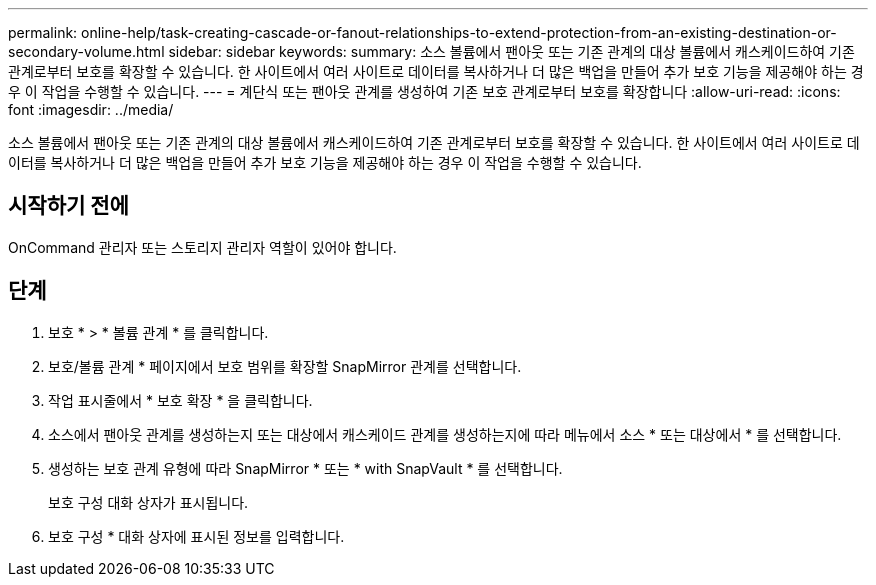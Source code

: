 ---
permalink: online-help/task-creating-cascade-or-fanout-relationships-to-extend-protection-from-an-existing-destination-or-secondary-volume.html 
sidebar: sidebar 
keywords:  
summary: 소스 볼륨에서 팬아웃 또는 기존 관계의 대상 볼륨에서 캐스케이드하여 기존 관계로부터 보호를 확장할 수 있습니다. 한 사이트에서 여러 사이트로 데이터를 복사하거나 더 많은 백업을 만들어 추가 보호 기능을 제공해야 하는 경우 이 작업을 수행할 수 있습니다. 
---
= 계단식 또는 팬아웃 관계를 생성하여 기존 보호 관계로부터 보호를 확장합니다
:allow-uri-read: 
:icons: font
:imagesdir: ../media/


[role="lead"]
소스 볼륨에서 팬아웃 또는 기존 관계의 대상 볼륨에서 캐스케이드하여 기존 관계로부터 보호를 확장할 수 있습니다. 한 사이트에서 여러 사이트로 데이터를 복사하거나 더 많은 백업을 만들어 추가 보호 기능을 제공해야 하는 경우 이 작업을 수행할 수 있습니다.



== 시작하기 전에

OnCommand 관리자 또는 스토리지 관리자 역할이 있어야 합니다.



== 단계

. 보호 * > * 볼륨 관계 * 를 클릭합니다.
. 보호/볼륨 관계 * 페이지에서 보호 범위를 확장할 SnapMirror 관계를 선택합니다.
. 작업 표시줄에서 * 보호 확장 * 을 클릭합니다.
. 소스에서 팬아웃 관계를 생성하는지 또는 대상에서 캐스케이드 관계를 생성하는지에 따라 메뉴에서 소스 * 또는 대상에서 * 를 선택합니다.
. 생성하는 보호 관계 유형에 따라 SnapMirror * 또는 * with SnapVault * 를 선택합니다.
+
보호 구성 대화 상자가 표시됩니다.

. 보호 구성 * 대화 상자에 표시된 정보를 입력합니다.

